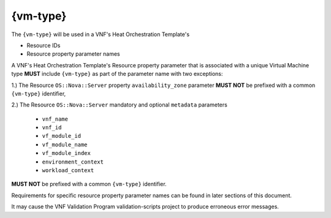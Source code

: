 .. Licensed under a Creative Commons Attribution 4.0 International License.
.. http://creativecommons.org/licenses/by/4.0
.. Copyright 2017 AT&T Intellectual Property.  All rights reserved.


{vm-type}
-----------------


.. req::
    :id: R-01455
    :target: VNF
    :keyword: MUST
    :validation_mode: static
    :updated: casablanca

    When a VNF's Heat Orchestration Template creates a Virtual Machine
    (i.e., ``OS::Nova::Server``),
    each "class" of VMs **MUST** be assigned a VNF unique
    ``{vm-type}``; where "class" defines VMs that
    **MUST** have the following identical characteristics:

      1.) ``OS::Nova::Server`` resource property ``flavor`` value

      2.) ``OS::Nova::Server`` resource property ``image`` value

      3.) Cinder Volume attachments

        - Each VM in the "class" **MUST** have the identical Cinder Volume
          configuration

      4.) Network attachments and IP address requirements

        - Each VM in the "class" **MUST** have the identical number of
          ports connecting to the identical networks and requiring the identical
          IP address configuration.

The ``{vm-type}`` will be used in a VNF's Heat Orchestration Template's

* Resource IDs
* Resource property parameter names

A VNF's Heat Orchestration Template's Resource property parameter that is
associated with a unique Virtual Machine type **MUST** include
``{vm-type}`` as part of the parameter name with two exceptions:

1.) The Resource ``OS::Nova::Server`` property ``availability_zone``
parameter **MUST NOT** be prefixed with a common ``{vm-type}`` identifier,

2.) The Resource ``OS::Nova::Server`` mandatory and optional
``metadata`` parameters
     
 * ``vnf_name``
 * ``vnf_id``
 * ``vf_module_id``
 * ``vf_module_name``
 * ``vf_module_index``
 * ``environment_context``
 * ``workload_context``

**MUST NOT** be prefixed with a common ``{vm-type}`` identifier.

Requirements for specific resource property parameter names can be
found in later sections of this document.


.. req::
    :id: R-98407
    :target: VNF
    :keyword: MUST NOT
    :validation_mode: static
    :updated: casablanca

    A VNF's Heat Orchestration Template's ``{vm-type}`` **MUST** contain only
    alphanumeric characters and/or underscores '_' and **MUST NOT**
    contain any of the following strings:
    ``_int`` or ``int_`` or ``_int_``.

.. req::
    :id: R-48067
    :target: VNF
    :keyword: MUST NOT
    :validation_mode: static
    :updated: casablanca

    A VNF's Heat Orchestration Template's ``{vm-type}`` **MUST NOT** be a
    substring
    of ``{network-role}``.

It may cause the VNF Validation Program validation-scripts project
to produce erroneous error messages.


.. req::
    :id: R-32394
    :target: VNF
    :keyword: MUST
    :validation_mode: static
    :updated: casablanca

    A VNF's Heat Orchestration Template's use of ``{vm-type}`` in all Resource
    property parameter names **MUST** be the same case.

.. req::
    :id: R-46839
    :target: VNF
    :keyword: MUST
    :validation_mode: static
    :updated: casablanca

    A VNF's Heat Orchestration Template's use of ``{vm-type}``
    in all Resource IDs **MUST** be the same case.

.. req::
    :id: R-36687
    :target: VNF
    :keyword: SHOULD
    :updated: casablanca

    A VNF's Heat Orchestration Template's  ``{vm-type}`` case in Resource
    property parameter names **SHOULD** match the case of ``{vm-type}``
    in Resource IDs and vice versa.
